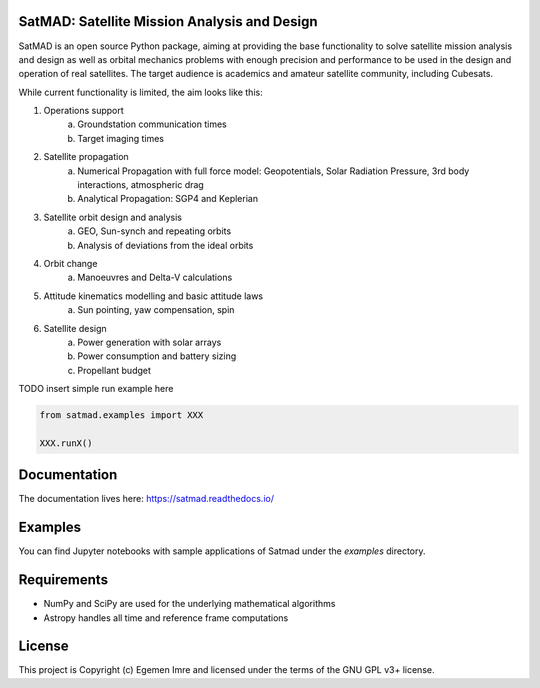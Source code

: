 SatMAD: Satellite Mission Analysis and Design
---------------------------------------------
.. image:: https://readthedocs.org/projects/satmad/badge/?version=latest
    :target: https://satmad.readthedocs.io/en/latest/?badge=latest
    :alt: Documentation Status

.. image:: http://img.shields.io/badge/powered%20by-AstroPy-orange.svg?style=flat
    :target: http://www.astropy.org
    :alt: Powered by Astropy Badge

SatMAD is an open source Python package, aiming at providing the base functionality to solve
satellite mission analysis and design as well as orbital mechanics problems with enough precision and performance
to be used in the design and operation of real satellites. The target audience is academics and amateur satellite
community, including Cubesats.

While current functionality is limited, the aim looks like this:

#. Operations support
    a) Groundstation communication times
    b) Target imaging times
#. Satellite propagation
    a) Numerical Propagation with full force model: Geopotentials, Solar Radiation Pressure, 3rd body interactions, atmospheric drag
    b) Analytical Propagation: SGP4 and Keplerian
#. Satellite orbit design and analysis
    a) GEO, Sun-synch and repeating orbits
    b) Analysis of deviations from the ideal orbits
#. Orbit change
    a) Manoeuvres and Delta-V calculations
#. Attitude kinematics modelling and basic attitude laws
    a) Sun pointing, yaw compensation, spin
#. Satellite design
    a) Power generation with solar arrays
    b) Power consumption and battery sizing
    c) Propellant budget

TODO insert simple run example here

.. code-block:: python

    from satmad.examples import XXX

    XXX.runX()

Documentation
-------------

The documentation lives here:
https://satmad.readthedocs.io/


Examples
--------

You can find Jupyter notebooks with sample applications of Satmad under the `examples` directory.

Requirements
------------

- NumPy and SciPy are used for the underlying mathematical algorithms
- Astropy handles all time and reference frame computations


License
-------

This project is Copyright (c) Egemen Imre and licensed under
the terms of the GNU GPL v3+ license.